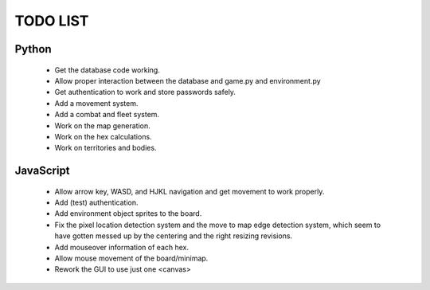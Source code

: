 =========
TODO LIST
=========

Python
------
 * Get the database code working.
 * Allow proper interaction between the database and game.py and environment.py
 * Get authentication to work and store passwords safely.
 * Add a movement system.
 * Add a combat and fleet system.
 * Work on the map generation.
 * Work on the hex calculations.
 * Work on territories and bodies.

JavaScript
----------
 * Allow arrow key, WASD, and HJKL navigation and get movement to work properly.
 * Add (test) authentication.
 * Add environment object sprites to the board.
 * Fix the pixel location detection system and the move to map edge detection
   system, which seem to have gotten messed up by the centering and the right
   resizing revisions.
 * Add mouseover information of each hex.
 * Allow mouse movement of the board/minimap.
 * Rework the GUI to use just one <canvas>
